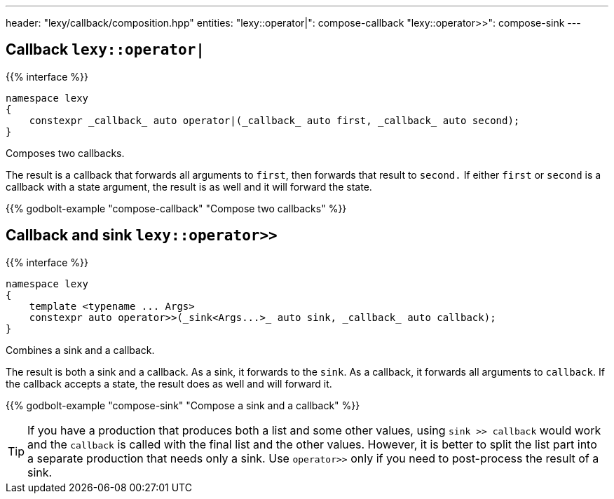 ---
header: "lexy/callback/composition.hpp"
entities:
  "lexy::operator|": compose-callback
  "lexy::operator>>": compose-sink
---

[#compose-callback]
== Callback `lexy::operator|`

{{% interface %}}
----
namespace lexy
{
    constexpr _callback_ auto operator|(_callback_ auto first, _callback_ auto second);
}
----

[.lead]
Composes two callbacks.

The result is a callback that forwards all arguments to `first`, then forwards that result to `second.`
If either `first` or `second` is a callback with a state argument, the result is as well and it will forward the state.

{{% godbolt-example "compose-callback" "Compose two callbacks" %}}

[#compose-sink]
== Callback and sink `lexy::operator>>`

{{% interface %}}
----
namespace lexy
{
    template <typename ... Args>
    constexpr auto operator>>(_sink<Args...>_ auto sink, _callback_ auto callback);
}
----

[.lead]
Combines a sink and a callback.

The result is both a sink and a callback.
As a sink, it forwards to the `sink`.
As a callback, it forwards all arguments to `callback`.
If the callback accepts a state, the result does as well and will forward it.

{{% godbolt-example "compose-sink" "Compose a sink and a callback" %}}

TIP: If you have a production that produces both a list and some other values,
using `sink >> callback` would work and the `callback` is called with the final list and the other values.
However, it is better to split the list part into a separate production that needs only a sink.
Use `operator>>` only if you need to post-process the result of a sink.

